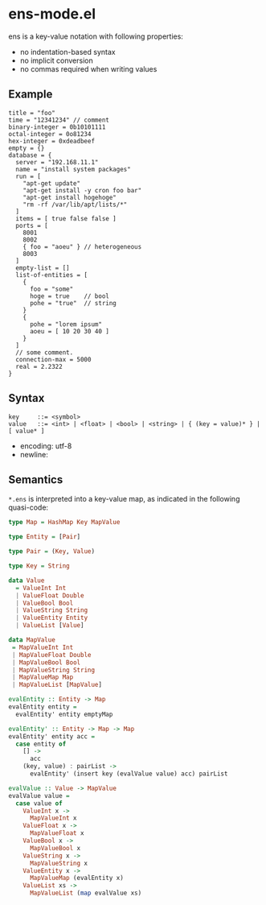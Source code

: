 * ens-mode.el

ens is a key-value notation with following properties:

- no indentation-based syntax
- no implicit conversion
- no commas required when writing values

** Example
#+begin_src ens
title = "foo"
time = "12341234" // comment
binary-integer = 0b10101111
octal-integer = 0o81234
hex-integer = 0xdeadbeef
empty = {}
database = {
  server = "192.168.11.1"
  name = "install system packages"
  run = [
    "apt-get update"
    "apt-get install -y cron foo bar"
    "apt-get install hogehoge"
    "rm -rf /var/lib/apt/lists/*"
  ]
  items = [ true false false ]
  ports = [
    8001
    8002
    { foo = "aoeu" } // heterogeneous
    8003
  ]
  empty-list = []
  list-of-entities = [
    {
      foo = "some"
      hoge = true    // bool
      pohe = "true"  // string
    }
    {
      pohe = "lorem ipsum"
      aoeu = [ 10 20 30 40 ]
    }
  ]
  // some comment.
  connection-max = 5000
  real = 2.2322
}
#+end_src

** Syntax
#+begin_src text
key     ::= <symbol>
value   ::= <int> | <float> | <bool> | <string> | { (key = value)* } | [ value* ]
#+end_src

- encoding: utf-8
- newline: \n

** Semantics
~*.ens~ is interpreted into a key-value map, as indicated in the following quasi-code:
#+begin_src haskell
type Map = HashMap Key MapValue

type Entity = [Pair]

type Pair = (Key, Value)

type Key = String

data Value
  = ValueInt Int
  | ValueFloat Double
  | ValueBool Bool
  | ValueString String
  | ValueEntity Entity
  | ValueList [Value]

data MapValue
 = MapValueInt Int
 | MapValueFloat Double
 | MapValueBool Bool
 | MapValueString String
 | MapValueMap Map
 | MapValueList [MapValue]

evalEntity :: Entity -> Map
evalEntity entity =
  evalEntity' entity emptyMap

evalEntity' :: Entity -> Map -> Map
evalEntity' entity acc =
  case entity of
    [] ->
      acc
    (key, value) : pairList ->
      evalEntity' (insert key (evalValue value) acc) pairList

evalValue :: Value -> MapValue
evalValue value =
  case value of
    ValueInt x ->
      MapValueInt x
    ValueFloat x ->
      MapValueFloat x
    ValueBool x ->
      MapValueBool x
    ValueString x ->
      MapValueString x
    ValueEntity x ->
      MapValueMap (evalEntity x)
    ValueList xs ->
      MapValueList (map evalValue xs)
#+end_src
